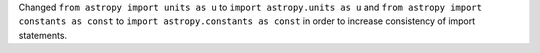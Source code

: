 Changed ``from astropy import units as u``
to ``import astropy.units as u``
and ``from astropy import constants as const``
to ``import astropy.constants as const`` in order to increase
consistency of import statements.
